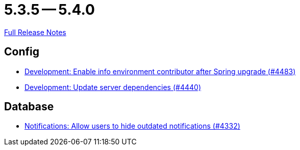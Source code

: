 = 5.3.5 -- 5.4.0

link:https://github.com/ls1intum/Artemis/releases/tag/5.4.0[Full Release Notes]

== Config

* link:https://www.github.com/ls1intum/Artemis/commit/6f31445cbc6d81894877a9d53acf4c0593a598cc[Development: Enable info environment contributor after Spring upgrade (#4483)]
* link:https://www.github.com/ls1intum/Artemis/commit/19031d332b81a8e2a02509ae1911bd21ab24ba2f[Development: Update server dependencies (#4440)]


== Database

* link:https://www.github.com/ls1intum/Artemis/commit/e7df5334bacc9c8f324d0370b356ede725257284[Notifications: Allow users to hide outdated notifications (#4332)]


